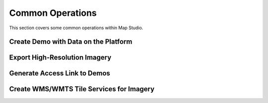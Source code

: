 **********************
Common Operations
**********************
This section covers some common operations within Map Studio.

Create Demo with Data on the Platform
######################################

Export High-Resolution Imagery
######################################

Generate Access Link to Demos
######################################

Create WMS/WMTS Tile Services for Imagery
##########################################